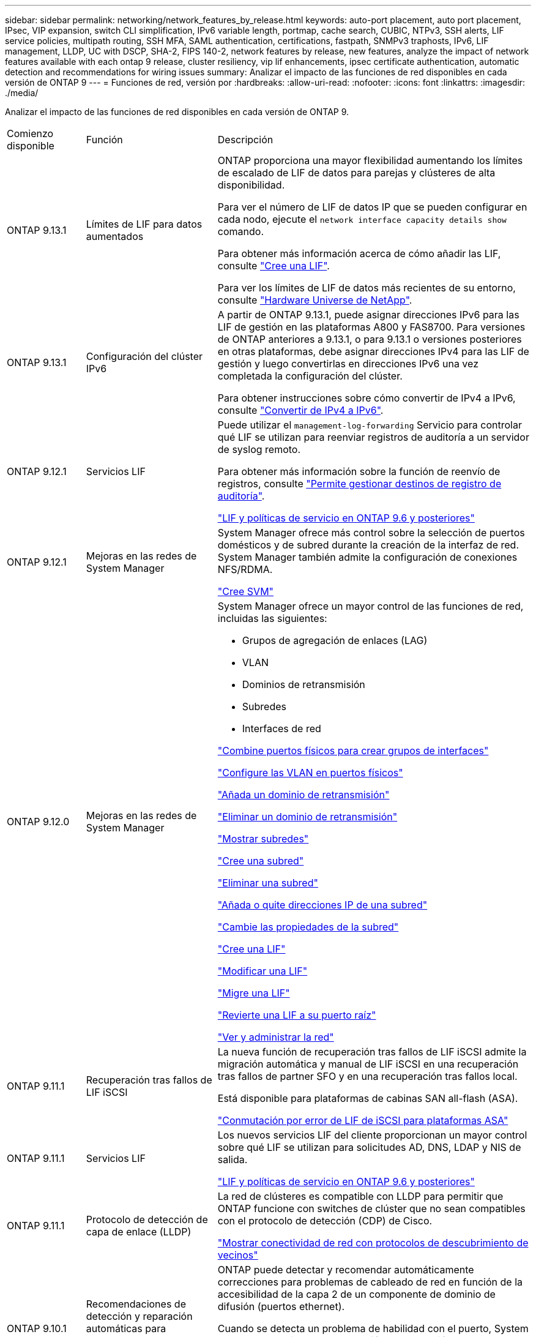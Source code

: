 ---
sidebar: sidebar 
permalink: networking/network_features_by_release.html 
keywords: auto-port placement, auto port placement, IPsec, VIP expansion, switch CLI simplification, IPv6 variable length, portmap, cache search, CUBIC, NTPv3, SSH alerts, LIF service policies, multipath routing, SSH MFA, SAML authentication, certifications, fastpath, SNMPv3 traphosts, IPv6, LIF management, LLDP, UC with DSCP, SHA-2, FIPS 140-2, network features by release, new features, analyze the impact of network features available with each ontap 9 release, cluster resiliency, vip lif enhancements, ipsec certificate authentication, automatic detection and recommendations for wiring issues 
summary: Analizar el impacto de las funciones de red disponibles en cada versión de ONTAP 9 
---
= Funciones de red, versión por
:hardbreaks:
:allow-uri-read: 
:nofooter: 
:icons: font
:linkattrs: 
:imagesdir: ./media/


[role="lead"]
Analizar el impacto de las funciones de red disponibles en cada versión de ONTAP 9.

[cols="15,25,60"]
|===


| Comienzo disponible | Función | Descripción 


 a| 
ONTAP 9.13.1
 a| 
Límites de LIF para datos aumentados
 a| 
ONTAP proporciona una mayor flexibilidad aumentando los límites de escalado de LIF de datos para parejas y clústeres de alta disponibilidad.

Para ver el número de LIF de datos IP que se pueden configurar en cada nodo, ejecute el `network interface capacity details show` comando.

Para obtener más información acerca de cómo añadir las LIF, consulte link:https://docs.netapp.com/us-en/ontap/networking/create_a_lif.html["Cree una LIF"].

Para ver los límites de LIF de datos más recientes de su entorno, consulte link:https://hwu.netapp.com/["Hardware Universe de NetApp"^].



 a| 
ONTAP 9.13.1
 a| 
Configuración del clúster IPv6
 a| 
A partir de ONTAP 9.13.1, puede asignar direcciones IPv6 para las LIF de gestión en las plataformas A800 y FAS8700. Para versiones de ONTAP anteriores a 9.13.1, o para 9.13.1 o versiones posteriores en otras plataformas, debe asignar direcciones IPv4 para las LIF de gestión y luego convertirlas en direcciones IPv6 una vez completada la configuración del clúster.

Para obtener instrucciones sobre cómo convertir de IPv4 a IPv6, consulte link:https://docs.netapp.com/us-en/ontap/software_setup/convert-ipv4-to-ipv6-task.html["Convertir de IPv4 a IPv6"].



 a| 
ONTAP 9.12.1
 a| 
Servicios LIF
 a| 
Puede utilizar el `management-log-forwarding` Servicio para controlar qué LIF se utilizan para reenviar registros de auditoría a un servidor de syslog remoto.

Para obtener más información sobre la función de reenvío de registros, consulte link:https://docs.netapp.com/us-en/ontap/system-admin/forward-command-history-log-file-destination-task.html["Permite gestionar destinos de registro de auditoría"].

link:lifs_and_service_policies96.html["LIF y políticas de servicio en ONTAP 9.6 y posteriores"]



 a| 
ONTAP 9.12.1
 a| 
Mejoras en las redes de System Manager
 a| 
System Manager ofrece más control sobre la selección de puertos domésticos y de subred durante la creación de la interfaz de red. System Manager también admite la configuración de conexiones NFS/RDMA.

link:https://docs.netapp.com/us-en/ontap/networking/create_svms.html["Cree SVM"]



 a| 
ONTAP 9.12.0
 a| 
Mejoras en las redes de System Manager
 a| 
System Manager ofrece un mayor control de las funciones de red, incluidas las siguientes:

* Grupos de agregación de enlaces (LAG)
* VLAN
* Dominios de retransmisión
* Subredes
* Interfaces de red


link:https://docs.netapp.com/us-en/ontap/networking/combine_physical_ports_to_create_interface_groups.html["Combine puertos físicos para crear grupos de interfaces"]

link:https://docs.netapp.com/us-en/ontap/networking/configure_vlans_over_physical_ports.html["Configure las VLAN en puertos físicos"]

link:https://docs.netapp.com/us-en/ontap/networking/add_broadcast_domain.html["Añada un dominio de retransmisión"]

link:https://docs.netapp.com/us-en/ontap/networking/delete_a_broadcast_domain.html["Eliminar un dominio de retransmisión"]

link:https://docs.netapp.com/us-en/ontap/networking/display_subnets.html["Mostrar subredes"]

link:https://docs.netapp.com/us-en/ontap/networking/create_a_subnet.html["Cree una subred"]

link:https://docs.netapp.com/us-en/ontap/networking/delete_a_subnet.html["Eliminar una subred"]

link:https://docs.netapp.com/us-en/ontap/networking/add_or_remove_ip_addresses_from_a_subnet.html["Añada o quite direcciones IP de una subred"]

link:https://docs.netapp.com/us-en/ontap/networking/change_subnet_properties.html["Cambie las propiedades de la subred"]

link:https://docs.netapp.com/us-en/ontap/networking/create_a_lif.html["Cree una LIF"]

link:https://docs.netapp.com/us-en/ontap/networking/modify_a_lif.html["Modificar una LIF"]

link:https://docs.netapp.com/us-en/ontap/networking/migrate_a_lif.html["Migre una LIF"]

link:https://docs.netapp.com/us-en/ontap/networking/revert_a_lif_to_its_home_port.html["Revierte una LIF a su puerto raíz"]

link:https://docs.netapp.com/us-en/ontap/concept_admin_viewing_managing_network.html["Ver y administrar la red"]



 a| 
ONTAP 9.11.1
 a| 
Recuperación tras fallos de LIF iSCSI
 a| 
La nueva función de recuperación tras fallos de LIF iSCSI admite la migración automática y manual de LIF iSCSI en una recuperación tras fallos de partner SFO y en una recuperación tras fallos local.

Está disponible para plataformas de cabinas SAN all-flash (ASA).

link:../san-admin/asa-iscsi-lif-fo-task.html["Conmutación por error de LIF de iSCSI para plataformas ASA"]



 a| 
ONTAP 9.11.1
 a| 
Servicios LIF
 a| 
Los nuevos servicios LIF del cliente proporcionan un mayor control sobre qué LIF se utilizan para solicitudes AD, DNS, LDAP y NIS de salida.

link:lifs_and_service_policies96.html["LIF y políticas de servicio en ONTAP 9.6 y posteriores"]



 a| 
ONTAP 9.11.1
 a| 
Protocolo de detección de capa de enlace (LLDP)
 a| 
La red de clústeres es compatible con LLDP para permitir que ONTAP funcione con switches de clúster que no sean compatibles con el protocolo de detección (CDP) de Cisco.

link:display_network_connectivity_with_neighbor_discovery_protocols.html["Mostrar conectividad de red con protocolos de descubrimiento de vecinos"]



 a| 
ONTAP 9.10.1
 a| 
Recomendaciones de detección y reparación automáticas para problemas de cableado de red
 a| 
ONTAP puede detectar y recomendar automáticamente correcciones para problemas de cableado de red en función de la accesibilidad de la capa 2 de un componente de dominio de difusión (puertos ethernet).

Cuando se detecta un problema de habilidad con el puerto, System Manager recomienda una operación de reparación para resolver el problema.

link:auto-detect-wiring-issues-task.html["Recomendaciones de detección y reparación automáticas para problemas de cableado de red"]



 a| 
ONTAP 9.10.1
 a| 
Autenticación de certificado de seguridad de protocolo de Internet (IPsec)
 a| 
Las directivas IPSec ahora admiten claves precompartidas (PSK) y certificados para la autenticación.

* Las directivas configuradas con PSK requieren el uso compartido de la clave entre todos los clientes de la directiva.
* Las políticas configuradas con certificados no requieren el uso compartido de la clave entre los clientes porque cada cliente puede tener su propio certificado único para la autenticación.


link:configure_ip_security_@ipsec@_over_wire_encryption.html["Configurar la seguridad IP (IPsec) a través del cifrado de cable"]



 a| 
ONTAP 9.10.1
 a| 
Servicios LIF
 a| 
Las políticas de firewall están obsoletas y sustituidas por completo por políticas de servicios LIF.

Un nuevo servicio LIF NTP proporciona más control sobre qué LIF se utilizan para solicitudes NTP salientes.

link:lifs_and_service_policies96.html["LIF y políticas de servicio en ONTAP 9.6 y posteriores"]



 a| 
ONTAP 9.10.1
 a| 
NFS sobre RDMA
 a| 
ONTAP ofrece compatibilidad con NFS en RDMA, una mayor realización de NFSv4.0 para los clientes que cuentan con el ecosistema NVIDIA GDX. El uso de adaptadores RDMA permite copiar la memoria directamente del almacenamiento en la GPU, evitando la sobrecarga de la CPU.

link:../nfs-rdma/index.html["NFS sobre RDMA"]



 a| 
ONTAP 9.9.1
 a| 
Resiliencia del clúster
 a| 
Las siguientes mejoras en la resiliencia y el diagnóstico del clúster mejoran la experiencia del cliente:

* Supervisión y prevención de puertos:
+
** En configuraciones de clúster de dos nodos sin switch, el sistema evita puertos que experimentan pérdida total de paquetes (pérdida de conectividad). Anteriormente, esta funcionalidad solo estaba disponible en configuraciones conmutadas.


* Recuperación automática tras fallos de nodo:
+
** Si un nodo no puede proporcionar datos a través de su red de clústeres, ese nodo no debe tener ningún disco. En lugar de eso, su partner de alta disponibilidad debería asumir el control si el partner está en buen estado.


* Comandos para analizar los problemas de conectividad:
+
** Utilice el siguiente comando para mostrar qué rutas de clúster están experimentando pérdida de paquetes:
`network interface check cluster-connectivity show`






 a| 
ONTAP 9.9.1
 a| 
Mejoras de LIF VIP
 a| 
Se han agregado los siguientes campos para ampliar la funcionalidad del protocolo de puerta de enlace de borde (BGP) IP virtual (VIP):

* -asn o -peer-asn (valor de 4 bytes)
El atributo en sí no es nuevo, pero ahora utiliza un entero de 4 bytes.
* -med
* -use-peer-as-next-hop


La `asn_integer` Parámetro especifica el número de sistema autónomo (ASN) o ASN del mismo nivel.

* A partir de ONTAP 9.8, ASN para BGP admite un entero no negativo de 2 bytes. Es un número de 16 bits (0 - 64511 valores disponibles).
* A partir de ONTAP 9.9.1, ASN para BGP admite un entero no negativo de 4 bytes (65536 - 4294967295). El ASN predeterminado es 65501. ASN 23456 está reservado para el establecimiento de sesiones de ONTAP con compañeros que no anuncian la funcionalidad ASN de 4 bytes.


Puede realizar selecciones avanzadas de rutas con compatibilidad con el discriminador de salida múltiple (MED) para la priorización de rutas. MED es un atributo opcional en el mensaje de actualización de BGP que indica a los enrutadores que seleccionen la mejor ruta para el tráfico. MED es un entero de 32 bits sin firmar (0 - 4294967295); se prefieren valores inferiores.

VIP BGP proporciona automatización de rutas predeterminada mediante la agrupación por pares BGP para simplificar la configuración. ONTAP tiene una forma sencilla de aprender rutas predeterminadas utilizando los interlocutores BGP como enrutadores de salto siguiente cuando el par BGP se encuentra en la misma subred. Para utilizar la operación, defina la `-use-peer-as-next-hop` atributo a. `true`. De forma predeterminada, este atributo es `false`.

link:configure_virtual_ip_@vip@_lifs.html["Configurar las LIF de IP virtual (VIP)"]



 a| 
ONTAP 9,8
 a| 
Ubicación automática del puerto
 a| 
ONTAP puede configurar automáticamente dominios de retransmisión, seleccionar puertos y ayudar a configurar interfaces de red (LIF), LAN virtuales (VLAN) y grupos de agregación de enlaces (LAG) en función de la accesibilidad y la detección de topología de la red.

Cuando se crea por primera vez un clúster, ONTAP detecta automáticamente las redes conectadas a los puertos y configura los dominios de retransmisión necesarios en función de la accesibilidad de la capa 2. Ya no es necesario configurar los dominios de retransmisión manualmente.

Se continuará creando un clúster nuevo con dos espacios IP:

*Espacio IP del clúster*: Contiene un dominio de difusión para la interconexión del clúster. Nunca debe tocar esta configuración.

*Espacio IP* predeterminado: Contiene uno o más dominios de difusión para los puertos restantes. En función de la topología de la red, ONTAP configura dominios de retransmisión adicionales según sea necesario: Default-1, default-2, etc. Puede cambiar el nombre de estos dominios de retransmisión si lo desea, pero no modificar qué puertos están configurados en estos dominios de retransmisión.

Cuando configura interfaces de red, la selección del puerto de inicio es opcional. Si no selecciona manualmente un puerto de inicio, ONTAP intentará asignar un puerto de inicio adecuado en el mismo dominio de retransmisión que otras interfaces de red de la misma subred.

Al crear una VLAN o agregar el primer puerto a un LAG recién creado, ONTAP intentará asignar automáticamente la VLAN o LAG al dominio de difusión apropiado basándose en su accesibilidad de capa 2.

Al configurar automáticamente los dominios y los puertos de retransmisión, ONTAP ayuda a garantizar que los clientes conserven el acceso a sus datos durante la conmutación por error a otro puerto o nodo del clúster.

Por último, ONTAP envía mensajes de EMS cuando detecta que la accesibilidad del puerto es incorrecta y proporciona el comando "network Port Reachability repair" para reparar automáticamente errores comunes.



 a| 
ONTAP 9,8
 a| 
Seguridad de protocolo de Internet (IPsec) mediante cifrado por cable
 a| 
Para garantizar que los datos están protegidos y cifrados continuamente, incluso mientras están en tránsito, ONTAP utiliza el protocolo IPsec en modo de transporte. IPSec ofrece cifrado de datos para todo el tráfico IP, incluidos los protocolos NFS, iSCSI y SMB. IPSec proporciona la única opción de cifrado en vuelo para el tráfico iSCSI.

Una vez configurado IPsec, el tráfico de red entre el cliente y ONTAP se protege con medidas preventivas para combatir los ataques de repetición y de hombre en el medio (MITM).

link:configure_ip_security_@ipsec@_over_wire_encryption.html["Configurar la seguridad IP (IPsec) a través del cifrado de cable"]



 a| 
ONTAP 9,8
 a| 
Ampliación de IP virtual (VIP)
 a| 
Se han agregado nuevos campos a la `network bgp peer-group` comando. Esta ampliación le permite configurar dos atributos adicionales de Protocolo de puerta de enlace de borde (BGP) para IP virtual (VIP).

*COMO la ruta prepone*: Otros factores son iguales, BGP prefiere seleccionar la ruta con la ruta más corta COMO (sistema autónomo) Ruta. Puede utilizar el atributo opcional COMO ruta de acceso anteend para repetir un número de sistema autónomo (ASN), lo que aumenta la longitud del atributo COMO ruta de acceso. El receptor seleccionará la actualización de ruta con la ruta MÁS corta AS.

*Comunidad BGP*: El atributo de comunidad BGP es una etiqueta de 32 bits que se puede asignar a las actualizaciones de rutas. Cada actualización de ruta puede tener una o más etiquetas de comunidad BGP. Los vecinos que reciben el prefijo pueden examinar el valor de la comunidad y tomar medidas como filtrar o aplicar políticas de enrutamiento específicas para la redistribución.



 a| 
ONTAP 9,8
 a| 
Simplificación de la CLI del switch
 a| 
Para simplificar los comandos del switch, se consolidan las CLI del clúster y del switch de almacenamiento. Los CLI del switch consolidados incluyen switches Ethernet, switches FC y puentes del protocolo ATTO.

En lugar de utilizar comandos independientes de "switch de clúster del sistema" y "switch de almacenamiento del sistema", ahora se usa "switch del sistema". Para el puente de protocolo ATTO, en lugar de usar "Storage bridge", utilice "system bridge".

La supervisión del estado de los switches se ha ampliado de forma similar para supervisar los switches de almacenamiento, así como el switch de interconexión del clúster. Puede ver la información de estado de la interconexión del clúster en "cluster_network" en la tabla "client_device". Puede ver la información de estado de un switch de almacenamiento en "Storage_Network" en la tabla "client_device".



 a| 
ONTAP 9,8
 a| 
Longitud variable de IPv6
 a| 
El rango de longitud del prefijo variable IPv6 compatible ha aumentado de 64 a 1 a 127 bits. Un valor de bit 128 permanece reservado para IP virtual (VIP).

Durante la actualización, se bloquean longitudes de LIF no VIP distintas de 64 bits hasta que se actualiza el último nodo.

Al revertir una actualización, la reversión comprueba cualquier LIF que no sea VIP con respecto a cualquier prefijo que no sea de 64 bits. Si se encuentra, la comprobación bloquea la operación de reversión hasta que elimina o modifica la LIF que ofende. Los LIF VIP no están seleccionados.



 a| 
ONTAP 9,7
 a| 
Servicio portmap automático
 a| 
El servicio portmap asigna los servicios RPC a los puertos en los que escuchan.

El servicio portmap siempre se puede acceder en ONTAP 9.3 y versiones anteriores, se puede configurar en ONTAP 9.4 mediante ONTAP 9.6 y se gestiona automáticamente empezando por ONTAP 9.7.

*En ONTAP 9.3 y anteriores*: El servicio portmap (rpcbind) siempre es accesible en el puerto 111 en configuraciones de red que se basan en el firewall integrado ONTAP en lugar de un firewall de terceros.

*Desde ONTAP 9.4 hasta ONTAP 9.6*: Puede modificar las políticas de firewall para controlar si el servicio portmap es accesible en LIF particulares.

*Comenzando con ONTAP 9.7*: El servicio de firewall portmap se elimina. En su lugar, el puerto portmap se abre automáticamente para todos los LIF que admiten el servicio NFS.

link:configure_firewall_policies_for_lifs.html#portmap-service-configuration["Configuración del servicio portmap"]



 a| 
ONTAP 9,7
 a| 
Búsqueda en caché
 a| 
Puede almacenar en caché NIS `netgroup.byhost` entradas que utilizan `vserver services name-service nis-domain netgroup-database` comandos.



 a| 
ONTAP 9,6
 a| 
CÚBICA
 a| 
CUBIC es el algoritmo de control de congestión de TCP predeterminado para el hardware de ONTAP. CUBIC reemplazó el ONTAP 9.5 y el algoritmo de control de congestión TCP predeterminado anterior, NewReno.

CUBIC aborda los problemas de redes largas de grasa (LFN), incluidos los altos tiempos de ida y vuelta (RTT). CUBIC detecta y evita la congestión. CUBIC mejora el rendimiento de la mayoría de los entornos.



 a| 
ONTAP 9,6
 a| 
Las políticas de servicio de LIF sustituyen a los roles de LIF
 a| 
Puede asignar políticas de servicio (en lugar de roles de LIF) a los LIF que determinan el tipo de tráfico que se admite para las LIF. Las políticas de servicio definen una colección de servicios de red compatibles con una LIF. ONTAP proporciona un conjunto de políticas de servicio integradas que se pueden asociar con una LIF.

ONTAP admite políticas de servicio a partir de ONTAP 9.5; sin embargo, las políticas de servicio solo se pueden utilizar para configurar un número limitado de servicios. A partir de ONTAP 9.6, los roles de LIF quedan obsoletos y se admiten políticas de servicio para todos los tipos de servicios.

link:https://docs.netapp.com/us-en/ontap/networking/lifs_and_service_policies96.html["LIF y políticas de servicio"]



 a| 
ONTAP 9,5
 a| 
Soporte para NTPv3
 a| 
El protocolo de tiempo de redes (NTP) versión 3 incluye autenticación simétrica mediante claves SHA-1, que aumenta la seguridad de red.



 a| 
ONTAP 9,5
 a| 
Alertas de seguridad de inicio de sesión SSH
 a| 
Al iniciar sesión como usuario administrador de Secure Shell (SSH), puede ver información acerca de inicios de sesión anteriores, intentos fallidos de iniciar sesión y cambios en su rol y privilegios desde el último inicio de sesión correcto.



 a| 
ONTAP 9,5
 a| 
Políticas de servicio de LIF
 a| 
Puede crear nuevas políticas de servicio o utilizar una política integrada. Puede asignar una política de servicio a uno o más LIF y, por lo tanto, permitir que la LIF lleve tráfico para un único servicio o una lista de servicios.

link:https://docs.netapp.com/us-en/ontap/networking/lifs_and_service_policies96.html["LIF y políticas de servicio"]



 a| 
ONTAP 9,5
 a| 
LIF VIP y soporte para BGP
 a| 
Una LIF de datos VIP es una LIF que no forma parte de ninguna subred y se puede acceder a ella desde todos los puertos que alojan una LIF del protocolo de puerta de enlace de borde (BGP) en el mismo espacio IP. Una LIF de datos VIP elimina la dependencia de un host en interfaces de red individuales.

link:configure_virtual_ip_@vip@_lifs.html#create-a-virtual-ip-vip-data-lif["Cree una LIF de datos de IP virtual (VIP)"]



 a| 
ONTAP 9,5
 a| 
Enrutamiento multivía
 a| 
El enrutamiento multivía proporciona equilibrio de carga mediante el uso de todas las rutas disponibles a un destino.

link:enable_multipath_routing.html["Habilite el enrutamiento multivía"]



 a| 
ONTAP 9,4
 a| 
Servicio portmap
 a| 
El servicio portmap asigna servicios de llamada a procedimiento remoto (RPC) a los puertos en los que escuchan.

El servicio portmap siempre se puede acceder en ONTAP 9.3 y versiones anteriores. A partir de ONTAP 9.4, el servicio portmap se puede configurar.

Puede modificar las políticas de firewall para controlar si el servicio portmap es accesible en determinadas LIF.

link:configure_firewall_policies_for_lifs.html#portmap-service-configuration["Configuración del servicio portmap"]



 a| 
ONTAP 9,4
 a| 
MFA de SSH para LDAP o NIS
 a| 
La autenticación multifactor (MFA) de SSH para LDAP o NIS utiliza una clave pública y nsswitch para autenticar usuarios remotos.



 a| 
ONTAP 9,3
 a| 
MFA DE SSH
 a| 
La MFA de SSH para las cuentas de administrador locales usa una clave pública y una contraseña para autenticar a los usuarios locales.



 a| 
ONTAP 9,3
 a| 
Autenticación SAML
 a| 
Puede usar la autenticación del lenguaje de marcado de aserción de seguridad (SAML) para configurar la MFA para servicios web como la infraestructura de procesador de servicio (spi), las API de ONTAP y System Manager de OnCommand.



 a| 
ONTAP 9,2
 a| 
Intentos de inicio de sesión SSH
 a| 
Puede configurar el número máximo de intentos de inicio de sesión SSH fallidos para protegerse contra ataques de fuerza bruta.



 a| 
ONTAP 9,2
 a| 
Certificados de seguridad digitales
 a| 
ONTAP ofrece compatibilidad mejorada con la seguridad de certificados digitales mediante el protocolo de estado de certificados en línea (OCSP) y los certificados de seguridad predeterminados preinstalados.



 a| 
ONTAP 9,2
 a| 
Acceso rápido
 a| 
Como parte de una actualización de la pila de red para mejorar el rendimiento y la resiliencia, se eliminó la compatibilidad con el enrutamiento rápido de rutas en ONTAP 9.2 y versiones posteriores, ya que dificultaba la identificación de problemas con tablas de enrutamiento incorrectas. Por lo tanto, ya no es posible establecer la siguiente opción en el infierno, y las configuraciones de ruta rápida existentes se desactivan al actualizar a ONTAP 9.2 y versiones posteriores:

`ip.fastpath.enable`

link:https://kb.netapp.com/Advice_and_Troubleshooting/Data_Storage_Software/ONTAP_OS/Network_traffic_not_sent_or_sent_out_of_an_unexpected_interface_after_upgrade_to_9.2_due_to_elimination_of_IP_Fastpath["Tráfico de red no enviado o enviado mediante una interfaz inesperada después de actualizar a la versión 9.2 debido a la eliminación de IP Fastpath"^]



 a| 
ONTAP 9,1
 a| 
Seguridad con hosts de capturas SNMPv3
 a| 
Puede configurar los hosts de capturas SNMPv3 con la seguridad del modelo de seguridad basado en el usuario (USM). Con esta mejora, las capturas SNMPv3 pueden generarse utilizando credenciales de privacidad y autenticación de usuario USM predefinidas.

link:configure_traphosts_to_receive_snmp_notifications.html["Configurar los hosts de capturas para recibir notificaciones SNMP"]



 a| 
ONTAP 9,0
 a| 
IPv6
 a| 
El servicio de nombres DNS dinámico (DDNS) está disponible en las LIF IPv6.

link:create_a_lif.html["Cree una LIF"]



 a| 
ONTAP 9,0
 a| 
LIF por nodo
 a| 
El número admitido de LIF por nodo ha aumentado en algunos sistemas. Consulte la Hardware Universe del número de LIF compatibles en cada plataforma para una versión de ONTAP especificada.

link:create_a_lif.html["Cree una LIF"]

link:https://hwu.netapp.com/["Hardware Universe de NetApp"^]



 a| 
ONTAP 9,0
 a| 
Gestión de LIF
 a| 
ONTAP y System Manager detectan y aíslan automáticamente los fallos de puertos de red. Los LIF se migran automáticamente de puertos degradados a puertos en buen estado.

link:monitor_the_health_of_network_ports.html["Supervise el estado de los puertos de red"]



 a| 
ONTAP 9,0
 a| 
LLDP
 a| 
El protocolo de detección de capas de vínculo (LLDP) proporciona una interfaz neutral en cuanto a proveedores para verificar y solucionar problemas de cableado entre un sistema ONTAP y un switch o enrutador. Es una alternativa al protocolo de descubrimiento de Cisco (CDP), un protocolo de capa de enlace patentado desarrollado por Cisco Systems.

link:display_network_connectivity_with_neighbor_discovery_protocols.html#use-cdp-to-detect-network-connectivity["Habilite o deshabilite LLDP"]



 a| 
ONTAP 9,0
 a| 
Conformidad con UC con el marcado DSCP
 a| 
Compatibilidad unificada (UC) con marcado de punto de código de servicios diferenciados (DSCP).

El marcado de punto de código de servicios diferenciados (DSCP) es un mecanismo para clasificar y gestionar el tráfico de red y es un componente del cumplimiento de las capacidades unificadas (UC). Puede habilitar el marcado DSCP en el tráfico de paquetes IP salientes (de salida) para un protocolo determinado con un código DSCP predeterminado o proporcionado por el usuario.

Si no se proporciona un valor DSCP al habilitar el marcado DSCP para un protocolo determinado, se utiliza un valor predeterminado:

*0x0A (10)*: El valor predeterminado para el tráfico/protocolos de datos.

*0x30 (48)*: El valor predeterminado para el tráfico/protocolos de control.

link:dscp_marking_for_uc_compliance.html["Marcado DSCP para el cumplimiento de la normativa estadounidense"]



 a| 
ONTAP 9,0
 a| 
Función hash de contraseña SHA-2
 a| 
Para mejorar la seguridad de las contraseñas, ONTAP 9 ofrece soporte para la función hash de contraseña SHA-2 y utiliza SHA-512 de forma predeterminada para los hash de contraseñas cambiadas o de nueva creación.

Las cuentas de usuario existentes con contraseñas sin modificar continúan utilizando la función hash MD5 después de la actualización a ONTAP 9 o posterior, y los usuarios pueden seguir teniendo acceso a sus cuentas. Sin embargo, se recomienda encarecidamente que migre cuentas MD5 a SHA-512 haciendo que los usuarios cambien sus contraseñas.



 a| 
ONTAP 9,0
 a| 
Soporte FIPS 140-2-2
 a| 
Puede habilitar el modo de cumplimiento del estándar de procesamiento de información federal (FIPS) 140-2 para las interfaces de servicio web del plano de control de todo el clúster.

De manera predeterminada, el modo solo de FIPS 140-2 está deshabilitado.

link:configure_network_security_using_federal_information_processing_standards_@fips@.html["Configurar la seguridad de red con estándares de procesamiento de información federal (FIPS)"]

|===